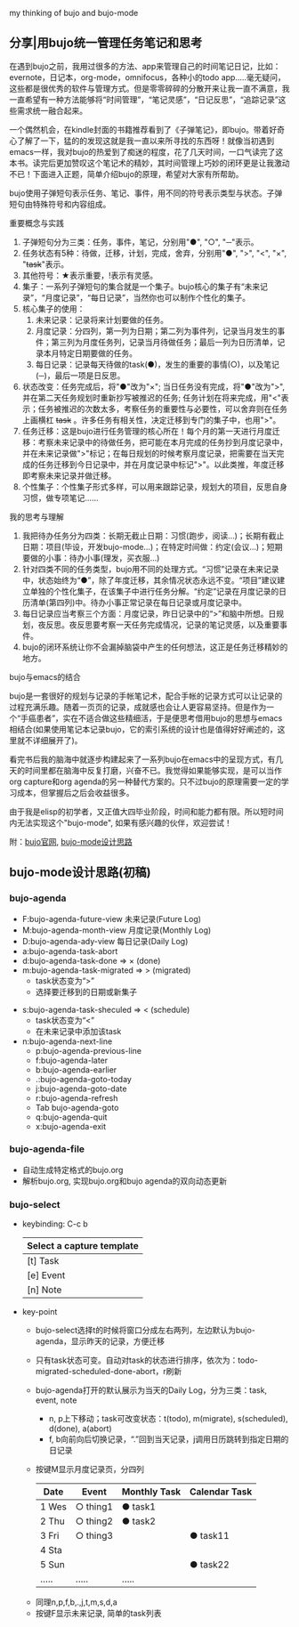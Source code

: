 # bujo-thinking
my thinking of bujo and bujo-mode
** 分享|用bujo统一管理任务笔记和思考
     在遇到bujo之前，我用过很多的方法、app来管理自己的时间笔记日记，比如：evernote，日记本，org-mode，omnifocus，各种小的todo app.....毫无疑问，这些都是很优秀的软件与管理方式。但是零零碎碎的分散开来让我一直不满意，我一直希望有一种方法能够将“时间管理”，“笔记灵感”，“日记反思”，“追踪记录”这些需求统一融合起来。

     一个偶然机会，在kindle封面的书籍推荐看到了《子弹笔记》，即bujo。带着好奇心了解了一下，猛的的发现这就是我一直以来所寻找的东西呀！就像当初遇到emacs一样，我对bujo的热爱到了痴迷的程度，花了几天时间，一口气读完了这本书。读完后更加赞叹这个笔记术的精妙，其时间管理上巧妙的闭环更是让我激动不已！下面进入正题，简单介绍bujo的原理，希望对大家有所帮助。
     [[./imgs/pic1.png]]
     [[./imgs/pic2.png]]

     bujo使用子弹短句表示任务、笔记、事件，用不同的符号表示类型与状态。子弹短句由特殊符号和内容组成。
**** 重要概念与实践
     1. 子弹短句分为三类：任务，事件，笔记，分别用"●", "○", "─"表示。
     2. 任务状态有5种：待做，迁移，计划，完成，舍弃，分别用"●", ">", "<", "×", "+task+"表示。
     3. 其他符号：★表示重要，!表示有灵感。
     4. 集子：一系列子弹短句的集合就是一个集子。bujo核心的集子有“未来记录”，“月度记录”，“每日记录”，当然你也可以制作个性化的集子。
     5. 核心集子的使用：
       1) 未来记录：记录将来计划要做的任务。
       2) 月度记录：分四列，第一列为日期；第二列为事件列，记录当月发生的事件；第三列为月度任务列，记录当月待做任务；最后一列为日历清单，记录本月特定日期要做的任务。
       3) 每日记录：记录每天待做的task(●)，发生的重要的事情(○)，以及笔记(─)，最后一项是日反思。
     6. 状态改变：任务完成后，将"●"改为"×"; 当日任务没有完成，将"●"改为">",并在第二天任务规划时重新抄写被推迟的任务; 任务计划在将来完成，用"<"表示；任务被推迟的次数太多，考察任务的重要性与必要性，可以舍弃则在任务上画横杠 +task+ 。许多任务有相关性，决定迁移到专门的集子中，也用">"。
     7. 任务迁移：这是bujo进行任务管理的核心所在！每个月的第一天进行月度迁移：考察未来记录中的待做任务，把可能在本月完成的任务抄到月度记录中，并在未来记录做">"标记；在每日规划的时候考察月度记录，把需要在当天完成的任务迁移到今日记录中，并在月度记录中标记">"。以此类推，年度迁移即考察未来记录并做迁移。
     8. 个性集子：个性集子形式多样，可以用来跟踪记录，规划大的项目，反思自身习惯，做专项笔记......

**** 我的思考与理解
     1. 我把待办任务分为四类：长期无截止日期：习惯(跑步，阅读...)；长期有截止日期：项目(毕设，开发bujo-mode...)；在特定时间做：约定(会议...)；短期要做的小事：待办小事(理发，买衣服...)
     2. 针对四类不同的任务类型，bujo用不同的处理方式。“习惯”记录在未来记录中，状态始终为“●”，除了年度迁移，其余情况状态永远不变。“项目”建议建立单独的个性化集子，在该集子中进行任务分解。“约定”记录在月度记录的日历清单(第四列)中。待办小事正常记录在每日记录或月度记录中。
     3. 每日记录应当考察三个方面：月度记录，昨日记录中的“>”和脑中所想。日规划，夜反思。夜反思要考察一天任务完成情况，记录的笔记灵感，以及重要事件。
     4. bujo的闭环系统让你不会漏掉脑袋中产生的任何想法，这正是任务迁移精妙的地方。

**** bujo与emacs的结合
     bujo是一套很好的规划与记录的手帐笔记术，配合手帐的记录方式可以让记录的过程充满乐趣。随着一页页的记录，成就感也会让人更容易坚持。但是作为一个“手癌患者”，实在不适合做这些精细活，于是便思考借用bujo的思想与emacs相结合(如果使用笔记本记录bujo，它的索引系统的设计也是值得好好阐述的，这里就不详细展开了)。

     看完书后我的脑海中就逐步构建起来了一系列bujo在emacs中的呈现方式，有几天的时间里都在脑海中反复打磨，兴奋不已。我觉得如果能够实现，是可以当作org capture和org agenda的另一种替代方案的。只不过bujo的原理需要一定的学习成本，但掌握后之后会收益很多。

     由于我是elisp的初学者，又正值大四毕业阶段，时间和能力都有限。所以短时间内无法实现这个"bujo-mode", 如果有感兴趣的伙伴，欢迎尝试！

     附：[[https://bulletjournal.com][bujo官网]], [[https://github.com/Kinneyzhang/bujo-thinking][bujo-mode设计思路]]

** bujo-mode设计思路(初稿)
*** bujo-agenda
    * F:bujo-agenda-future-view 未来记录(Future Log)
    * M:bujo-agenda-month-view 月度记录(Monthly Log)
    * D:bujo-agenda-ady-view 每日记录(Daily Log)
    * a:bujo-agenda-task-abort
    * d:bujo-agenda-task-done => × (done)
    * m:bujo-agenda-task-migrated => > (migrated)
      - task状态变为“>”
      - 选择要迁移到的日期或新集子
   * s:bujo-agenda-task-sheculed => < (schedule)
      - task状态变为“<”
      - 在未来记录中添加该task
   * n:bujo-agenda-next-line
      - p:bujo-agenda-previous-line
      - f:bujo-agenda-later
      - b:bujo-agenda-earlier
      - .:bujo-agenda-goto-today
      - j:bujo-agenda-goto-date
      - r:bujo-agenda-refresh
      - Tab bujo-agenda-goto
      - q:bujo-agenda-quit
      - x:bujo-agenda-exit

*** bujo-agenda-file
     * 自动生成特定格式的bujo.org
     * 解析bujo.org, 实现bujo.org和bujo agenda的双向动态更新

*** bujo-select
     * keybinding: C-c b
       | Select a capture template |
       |---------------------------|
       | [t]  Task                 |
       | [e]  Event                |
       | [n]  Note                 |

    * key-point
      - bujo-select选择t的时候将窗口分成左右两列，左边默认为bujo-agenda，显示昨天的记录，方便迁移
      - 只有task状态可变。自动对task的状态进行排序，依次为：todo-migrated-scheduled-done-abort，r刷新
      - bujo-agenda打开的默认展示为当天的Daily Log，分为三类：task, event, note
       - n, p上下移动；task可改变状态：t(todo), m(migrate), s(scheduled), d(done), a(abort)
       - f, b向前向后切换记录，“.”回到当天记录，j调用日历跳转到指定日期的日记录
      - 按键M显示月度记录页，分四列
       | Date  | Event    | Monthly Task | Calendar Task |
       |-------+----------+--------------+---------------|
       | 1 Wes | ○ thing1 | ● task1      |               |
       | 2 Thu | ○ thing2 | ● task2      |               |
       | 3 Fri | ○ thing3 |              | ● task11      |
       | 4 Sta |          |              |               |
       | 5 Sun |          |              | ● task22      |
       | ..... | .....    | .....        |               |
     - 同理n,p,f,b,.,j,t,m,s,d,a
     - 按键F显示未来记录, 简单的task列表
